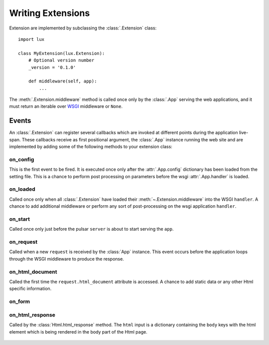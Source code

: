 .. _writing-extensions:

.. module:: lux.core

====================================
Writing Extensions
====================================

Extension are implemented by subclassing the :class:`.Extension` class::

    import lux

    class MyExtension(lux.Extension):
        # Optional version number
        _version = '0.1.0'

        def middleware(self, app):
            ...


The :meth:`.Extension.middleware` method is called once only
by the :class:`.App` serving the web applications, and it must return an iterable over
WSGI_ middleware or ``None``.


Events
================

An :class:`.Extension` can register several callbacks which are invoked at different
points during the application live-span. These callbacks receive as
first positional argument, the :class:`.App` instance running the web site
and are implemented by adding some of the following methods to your
extension class:

.. _event_on_config:

on_config
~~~~~~~~~~~~~~~~~~

.. py:method:: Extension.on_config(self, app)

This is the first event to be fired. It is executed once only after the
:attr:`.App.config` dictionary has been loaded from
the setting file. This is a chance to perform post processing on
parameters before the wsgi :attr:`.App.handler` is loaded.


.. _event_on_loaded:

on_loaded
~~~~~~~~~~~~~~~~~~

.. py:method:: Extension.on_loaded(self, app)

Called once only when all :class:`.Extension` have loaded their
:meth:`~.Extension.middleware` into
the WSGI ``handler``. A chance to add additional middleware or perform
any sort of post-processing on the wsgi application ``handler``.


.. _event_on_start:

on_start
~~~~~~~~~~~~~~~~~~

.. py:method:: Extension.on_start(self, app, server)

Called once only just before the pulsar ``server`` is about to start serving
the ``app``.


.. _event_on_request:

on_request
~~~~~~~~~~~~~~~~~~~~~~~~~~

.. py:method:: Extension.on_request(self, app, request)

Called when a new ``request`` is received by the :class:`App` instance. This
event occurs before the application loops through the WSGI middleware
to produce the response.


.. _event_on_html_document:

on_html_document
~~~~~~~~~~~~~~~~~~

.. py:method:: Extension.on_html_document(self, app, request, doc)

Called the first time the ``request.html_document`` attribute is accessed.
A chance to add static data or any other Html specific information.


.. _event_on_form:

on_form
~~~~~~~~~~~~~~~~~~

.. py:method:: Extension.on_form(self, app, form)


.. _event_response:

on_html_response
~~~~~~~~~~~~~~~~~~~~~

.. py:method:: Extension.on_html_response(self, app, request, html)

Called by the :class:`Html.html_response` method. The ``html`` input
is a dictionary containing the ``body`` keys with the html element
which is being rendered in the body part of the Html page.




 .. _WSGI: http://www.python.org/dev/peps/pep-3333/

